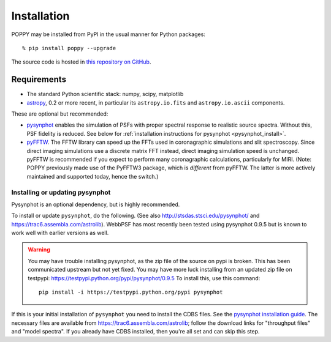 

Installation
==================

POPPY may be installed from PyPI in the usual manner for Python packages::

  % pip install poppy --upgrade


The source code is hosted in `this repository on GitHub <https://github.com/mperrin/poppy>`_.


Requirements
--------------

* The standard Python scientific stack: numpy, scipy, matplotlib
* `astropy <http://astropy.org>`_, 0.2 or more recent, in particular its ``astropy.io.fits`` and ``astropy.io.ascii`` components.

These are optional but recommended:


* `pysynphot <https://trac6.assembla.com/astrolib>`_ enables the simulation of PSFs with proper spectral response to realistic source spectra.  Without this, PSF fidelity is reduced. See below for :ref:`installation instructions for pysynphot <pysynphot_install>`. 
* `pyFFTW <https://pypi.python.org/pypi/pyFFTW>`_. The FFTW library can speed up the FFTs used in coronagraphic simulations and slit spectroscopy. Since direct imaging simulations use a discrete matrix FFT instead, direct imaging simulation speed is unchanged.  pyFFTW is recommended if you expect to perform many coronagraphic calculations, particularly for MIRI.  (Note: POPPY previously made use of the PyFFTW3 package, which is *different* from pyFFTW. The latter is more actively maintained and supported today, hence the switch.) 

.. _pysynphot_install:

Installing or updating pysynphot
^^^^^^^^^^^^^^^^^^^^^^^^^^^^^^^^^

Pysynphot is an optional dependency, but is highly recommended. 

To install or update ``pysynphot``, do the following. (See also http://stsdas.stsci.edu/pysynphot/ and https://trac6.assembla.com/astrolib). WebbPSF has most recently been tested using pysynphot 0.9.5 but is known to work well with earlier versions as well.


.. warning::
   You may have trouble installing pysynphot, as the zip file of the source on pypi is broken. This has been
   communicated upstream but not yet fixed. You may have more luck installing from an updated zip file 
   on testpypi: https://testpypi.python.org/pypi/pysynphot/0.9.5
   To install this, use this command::

     pip install -i https://testpypi.python.org/pypi pysynphot

.. comment 
        work without this update but computations will be slower than the current version, so we recommend updating it. 
    1. Download the most recent version of pysynphot from https://trac6.assembla.com/astrolib. 
    2. Untar that file into a temporary working directory. 
    3. run ``python setup.py install`` in that directory.  You can delete the setup files there after you do this step. 

If this is your initial installation of ``pysynphot`` you need to install the CDBS files. See the `pysynphot installation guide <https://trac6.assembla.com/astrolib/wiki/PysynphotInstallationGuide>`_. The necessary files are available from https://trac6.assembla.com/astrolib; follow the download links for "throughput files" and "model spectra". If you already have CDBS installed, then you're all set and can skip this step.



